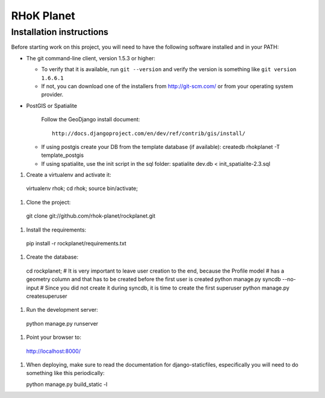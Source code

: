 ===========
RHoK Planet
===========


Installation instructions
=========================

Before starting work on this project, you will need to have the following
software installed and in your PATH:

* The git command-line client, version 1.5.3 or higher:

  - To verify that it is available, run ``git --version`` and verify the
    version is something like ``git version 1.6.6.1``
  - If not, you can download one of the installers from http://git-scm.com/ or
    from your operating system provider.

* PostGIS or Spatialite

   Follow the GeoDjango install document::

       http://docs.djangoproject.com/en/dev/ref/contrib/gis/install/

  - If using postgis create your DB from the template database (if available):
    createdb rhokplanet -T template_postgis
    
  - If using spatialite, use the init script in the sql folder:
    spatialite dev.db < init_spatialite-2.3.sql

#. Create a virtualenv and activate it::

  virtualenv rhok;
  cd rhok;
  source bin/activate;

#. Clone the project::

  git clone git://github.com/rhok-planet/rockplanet.git

#. Install the requirements::

  pip install -r rockplanet/requirements.txt

#. Create the database::

  cd rockplanet;
  # It is very important to leave user creation to the end, because the Profile model
  # has a geometry column and that has to be created before the first user is created 
  python manage.py syncdb --no-input
  # Since you did not create it during syncdb, it is time to create the first superuser
  python manage.py createsuperuser

#. Run the development server::

  python manage.py runserver

#. Point your browser to::

  http://localhost:8000/

#. When deploying, make sure to read the documentation for django-staticfiles, especifically you will need to do something like this periodically:: 

   python manage.py build_static -l

